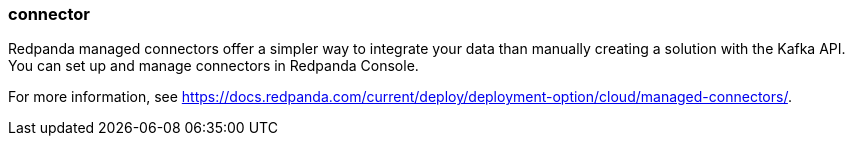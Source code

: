 === connector
:term-name: connector
:hover-text: A component of the Kafka Connect framework that enables Redpanda to integrate with external systems, such as databases. 

Redpanda managed connectors offer a simpler way to integrate your data than manually creating a solution with the Kafka API. You can set up and manage connectors in Redpanda Console. 

For more information, see https://docs.redpanda.com/current/deploy/deployment-option/cloud/managed-connectors/[].